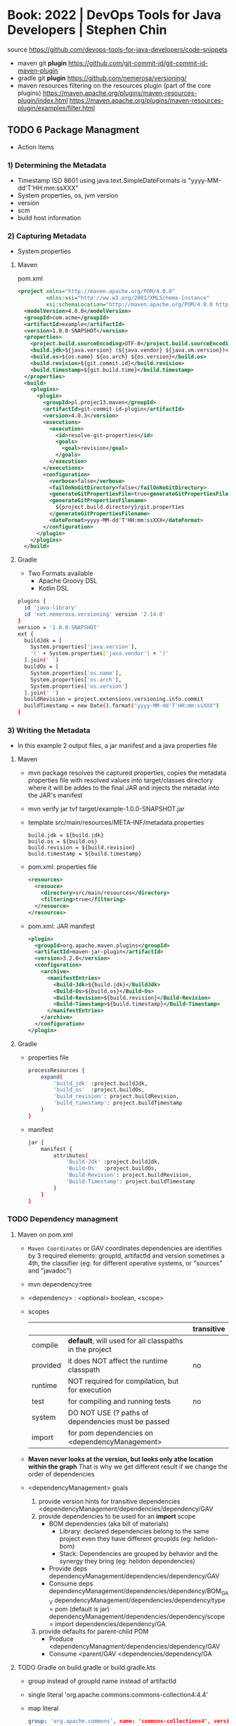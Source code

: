 * Book:  2022 | DevOps Tools for Java Developers | Stephen Chin
source https://github.com/devops-tools-for-java-developers/code-snippets
- maven  git *plugin* https://github.com/git-commit-id/git-commit-id-maven-plugin
- gradle git *plugin* https://github.com/nemerosa/versioning/
- maven resources filtering on the resources plugin (part of the core plugins)
  https://maven.apache.org/plugins/maven-resources-plugin/index.html
  https://maven.apache.org/plugins/maven-resources-plugin/examples/filter.html
** TODO 6 Package Managment
- Action Items
*** 1) Determining the Metadata
- Timestamp ISO 8601
  using java.text.SimpleDateFormats is "yyyy-MM-dd'T'HH:mm:ssXXX"
- System properties, os, jvm version
- version
- scm
- build host information
*** 2) Capturing Metadata
- System properties
**** Maven
pom.xml
#+begin_src xml
  <project xmlns="http://maven.apache.org/POM/4.0.0"
           xmlns:xsi="http://ww.w3.org/2001/XMLSchema-instance"
           xsi:schemaLocation="http://maven.apache.org/POM/4.0.0 http://maven.apache.org/xsd/maven-4.0.0.xsd">
    <modelVersion>4.0.0</modelVersion>
    <groupId>com.acme</groupId>
    <artifactId>example</artifactId>
    <version>1.0.0-SNAPSHOT</version>
    <properties>
      <project.build.sourceEncoding>UTF-8</project.build.sourceEncoding>
      <build.jdk>${java.version} (${java.vendor} ${java.vm.version})</build.jdk>
      <build.os>${os.name} ${os.arch} ${os.version}</build.os>
      <build.revision>${git.commit.id}</build.revision>
      <build.timestamp>${git.build.time}</build.timestamp>
    </properties>
    <build>
      <plugins>
        <plugin>
          <groupId>pl.projec13.maven</groupId>
          <artifactId>git-commit-id-plugin</artifactId>
          <version>4.0.3</version>
          <executions>
            <execution>
              <id>resolve-git-properties</id>
              <goals>
                <goal>revision</goal>
              </goals>
            </execution>
          </executions>
          <configuration>
            <verbose>false</verbose>
            <failOnNoGitDirectory>false</failOnNoGitDirectory>
            <generateGitPropertiesFile>true<generateGitPropertiesFile>
            <generateGitPropertiesFilename>
              ${project.build.directory}/git.properties
            </generateGitPropertiesFilename>
            <dateFormat>yyyy-MM-dd'T'HH:mm:ssXXX</dateFormat>
          </configuration>
        </plugin>
      </plugins>
    </build>
#+end_src
**** Gradle
- Two Formats available
  * Apache Groovy DSL
  * Kotlin DSL
#+begin_src sh
  plugins {
    id 'java-library'
    id 'net.nemerosa.versioning' version '2.14.0'
  }
  version = '1.0.0-SNAPSHOT'
  ext {
    buildJdk = [
      System.properties['java.version'],
      '(' + System.properties['java.vendor'] + ')'
    ].join(' ')
    buildOs = [
      System.properties['os.name'],
      System.properties['os.arch'],
      System.properties['os.version']
    ].join(' ')
    buildRevision = project.extensions.versioning.info.commit
    buildTimestamp = new Date().format("yyyy-MM-dd'T'HH:mm:ssXXX")
  }
#+end_src
*** 3) Writing the Metadata
- In this example 2 output files, a jar manifest and a java properties file
**** Maven
- mvn package
  resolves the captured properties,
  copies the metadata properties file with resolved values into target/classes directory where it will be addes to the final JAR
  and injects the metadat into the JAR's manifest
- mvn verify
  jar tvf target/example-1.0.0-SNAPSHOT.jar
- template src/main/resources/META-INF/metadata.properties
  #+begin_src
    build.jdk = ${build.jdk}
    build.os = ${build.os}
    build.revision = ${build.revision}
    build.timestamp = ${build.timestamp}
  #+end_src
- pom.xml: properties file
  #+begin_src xml
    <resources>
      <resouce>
        <directory>src/main/resources</directory>
        <filtering>true</filtering>
      </resource>
    </resources>
  #+end_src
- pom.xml: JAR manifest
  #+begin_src xml
    <plugin>
      <groupId>org.apache.maven.plugins</groupId>
      <artifactId>maven-jar-plugin</artifactId>
      <version>3.2.0</version>
      <configuration>
        <archive>
          <manifestEntries>
            <Build-Jdk>${build.jdk}</BuildJdk>
            <Build-Os>${build.os}</Build-Os>
            <Build-Revision>${build.revision}</Build-Revision>
            <Build-Timestamp>${build.timestamp}</Build-Timestamp>
          </manifestEntries>
        </archive>
      </configuration>
    </plugin>
  #+end_src
**** Gradle
- properties file
  #+begin_src sh
    processResources {
        expand(
            'build_jdk' :project.buildJdk,
            'build_os'  :project.buildOs,
            'build_revision': project.buildRevision,
            'build_timestamp': project.buildTimestamp
        )
    }
#+end_src
- manifest
  #+begin_src sh
    jar {
        manifest {
            attributes(
                'Build-Jdk' :project.buildJdk,
                'Build-Os'  :project.buildOs,
                'Build-Revision': project.buildRevision,
                'Build-Timestamp': project.buildTimestamp
            )
        }
    }
  #+end_src
*** TODO Dependency managment
**** Maven on pom.xml
- =Maven Coordinates= or GAV coordinates
  dependencies are identifies by 3 required elements: groupId, artifactId and version
  sometimes a 4th, the classifier (eg: for different operative systems, or "sources" and "javadoc")
- mvn dependency:tree
- <dependency> : <optional> boolean, <scope>
- scopes
  |          |                                                        | transitive |
  |----------+--------------------------------------------------------+------------|
  | compile  | *default*, will used for all classpaths in the project |            |
  | provided | it does NOT affect the runtime classpath               | no         |
  | runtime  | NOT required for compilation, but for execution        |            |
  | test     | for compiling and running tests                        | no         |
  | system   | DO NOT USE (? paths of dependencies must be passed     |            |
  | import   | for pom dependencies on <dependencyManagement>         |            |
  |----------+--------------------------------------------------------+------------|
- *Maven never looks at the version, but looks only athe location within the graph*
  That is why we get different result if we change the order of dependencies
- <dependencyManagement> goals
  1) provide version hints for transitive dependencies
     <dependencyManagement/dependencies/dependency/GAV
  2) provide dependencies to be used for an *import* scope
     - BOM dependencies (aka bill of materials)
       - Library: declared dependencies belong to the same project even they have different groupids (eg: helidon-bom)
       - Stack: Dependencies are grouped by behavior and the synergy they bring (eg: helidon dependencies)
     - Provide deps
       dependencyManagement/dependencies/dependency/GAV
     - Consume deps
       dependencyManagement/dependencies/dependency/BOM_GAV
       dependencyManagement/dependencies/dependency/type  = pom (default is jar)
       dependencyManagement/dependencies/dependency/scope = import
       dependencies/dependency/GA
  3) provide defaults for parent-child POM
     - Produce
       <dependencyManagment/dependencies/dependency/GAV
     - Consume
       <parent/GAV
       <dependencies/dependency/GA
**** TODO Gradle on build.gradle or build.gradle.kts
- group instead of groupId
  name  instead of artifactId
- single literal
  'org.apache.commons:commons-collection4:4.4'
- map literal
  #+begin_src yaml
  group: 'org.apache.commons', name: 'commons-collections4', version: '4.4'
  #+end_src
- dependencies configurations
  |                    |                                    | classpath | pom mapped |
  |--------------------+------------------------------------+-----------+------------|
  | api                | for compiling production code      | yes       | compile    |
  | implementation     | for compiling                      | yes       | runtime    |
  | compileOnly        | for compiing, not execution        | no        | no         |
  | runtimeOnly        | for execution                      | yes       | runtime    |
  | testImplementation | compilation                        | yes       | test       |
  | testCompileOnly    | compiling test code, not execution | yes       | no         |
  | testRuntimeOnly    | needed for execution               | yes       | test       |
- legacy options from gradle 6:
  | compile     | api and implementation |
  | runtime     | runtimeOnly            |
  | testCompile | testImplementation     |
  | testRuntime | testRuntimeOnly        |
* Book:  2017 | Core Java for the Impatient      | Cay S. Horstmann
source https://horstmann.com/javaimpatient/
logging alternative https://www.slf4j.org/
change the log level from jsconsole https://www.oracle.com/technical-resources/articles/java/jconsole.html#LoggingControl
checker framework https://checkerframework.org/
** 1 Fundamental Programming Structures
- A method is a function declared inside  a class
- a *package* is a set of related classes
- in java /everything/ is declared inside a class
- in java you need to construct most objects
  #+begin_src java
    import java.util.Random;
    //...
    Random generator = new Random()
    int rand =  generator.nextInt()
  #+end_src
- if you want to invoke more than 1 (one) method on an object, store it in a variable
*** JAVA 9 introduces JSHELL
  - Shift + v       - snippet to make a variable the current input line
  - Shift + Tab + i - interactive import based on the current input line
  - /help
  - /exit
  - default imports
    - java.io
      java.math
      java.net
      java.nio.file
      java.util
      java.util.concurrent
      java.util.function
      java.util.prefs
      java.util.regex
      java.util.stream
*** Summary
1) all methods are declared in a class.
   non-static methods are invoked on an object of the class
   instance methods
2) static methods are NOT invoked on objects
   public static void main()
3) 8 primitive types =  4 integral + 2 float + char + bool
4) C'like control structures
5) Math class
6) String objects are sequences of chars (unicode points)
7) System.out object for stdout, instance of PrintStream
   System.in scanner for stdin
*** HelloWorld.java
#+begin_src java
  package ch01.sec01;
  public class HelloWorld {
      public static void main(String[] args) {
          System.out.println("Hell, world!");
      }
  }
#+end_src
*** Comments
  - //     Single line
  - /* */  Multiple line
  - /** */ documentation comment
*** Compile(javac) and run(java)
  javac ch01/sec01/HelloWorld.java
  java ch01.sec.HelloWorld
- .java -> javac -> bytecode -> .class
*** Primitive types
**** integer types
 See also: BigInteger class
 byte/short/int/long are 1/2/4/8 bytes long
 Integer.MAX_VALUE
 Integer.MIN_VALUE
 1_000_021_203L (use L to write long literals)
 0x
 0b
 unsigned values can be retrieved using *Byte.toUnsignedInt(b)*
**** floating-point types
 float/double are 4/8 bytes
 double is the default
 F, D are the literal suffixes
 Double.POSITIVE_INFINITY
 Double.NEGATIVE_INFINITY
 Double.NaN (all NaN are different to each other, cannot == )
 Double.isNaN(X)
 Double.isInfinite(X)
 Double.isFinite(X)
 See Also: BigDecimal, for arbitrary precision without roundoff errors
**** char type
- utf-16
#+begin_src java
  char c = 'a'; // character literal
  char d = '\u263A'; // unicode code unit for U+263A, smiling face
#+end_src
**** boolean type
*** Variables
- variable naming
  starting with $ are reserved for automatically generated variables
  case sensitive
  variables and methods start with lowercase
  class names with uppercase
- variables must be manually *initialized* before usage
- is good style, declare a variable as *late* as possible, just before you need it
- ~final~ to declare "const" variables, convention is use UPPERCASE
  *public static final* to declare it outside a method, and use it outside the class (like System.out)
*** Arithmethic Operators
- / does an integer division, if both numbers are integers
- N/0 throws and exception if both integers
  N/0 returns infinite if float
- % can return negative values, use Math.floorMod() to return positive numbers, unless given negative number
- Math.(min/max/pow/sqrt/PI/E)
  Math.multiplyExactly() throws an exception on overflow
- For unsigned values:
  Integer.compareUnsigned()
         .divideUnsigned()
         .remainederUnsigned()
- StrictMath class provides strict implementations for float
- char is converted to integer on (+)
- type conversion is always legal if there is no loss of information
  including from int to float, which might lose information
- for non permitted conversions use "casting" and the cast operator
  double x = 3.75;
  int n = (int) x;
- BigInteger.valueOf(40L)
  new BigInteger("1231")
  BigInteger.ZERO
  BigInteger.ONE
- Java does NOT permit the use of operators with objets
*** Strings
- a sequence of char, more recently a byte array ISO-8859-1, or in the future utf-8
- String class is *immutable*
- "+" to concatenate 2 strings
  - values are automatically converted to string
  - don't mix (+) with addition
- use *Collator* to sort strings in a human-readable form
- is a good idea use the literal first
  if ("World".equal(STR)), workes even when *null*
- (==) only returns true if the point to the same object in memory
  - you can use it to compare it with *null*
    - *null pointer exception*
- or use StringBuilder if you only the final result
  #+begin_src java
    StringBuilder builder = new StringBuilder();
    while (more strings) {
        builder.append(next string)
    }
    String result = builder.toString();
  #+end_src
**** Methods
| .substring(N,N)        |                                                                             |
| .split(STR)            |                                                                             |
| .equals(STR)           |                                                                             |
| .equalsIgnoreCase(STR) |                                                                             |
| .compareTo(STR)        | // returns <0, 0 or >0, the difference between the unicode values different |
| .startsWith(STR)       |                                                                             |
| .endsWith(STR)         |                                                                             |
| .contains(CHSEQ)       |                                                                             |
| .indexOf(STR)          |                                                                             |
| .indexOf(STR,N)        |                                                                             |
| .lastIndexOf(STR)      |                                                                             |
| .lastIndexOf(STR,N)    |                                                                             |
| .replace(CHSEQ,CHSEQ)  |                                                                             |
| .toUpperCase()         |                                                                             |
| .toLowerCase()         |                                                                             |
| .trim()                |                                                                             |
| .charAt(N)             |                                                                             |
| .length()              |                                                                             |
**** Functions
| Integer.toString(N)     |                                                                             |
| Integer.toString(N,RDX) |                                                                             |
| String.join(STR)        |                                                                             |
| String.format(STR,...)  |                                                                             |
| Double.toString(D)      |                                                                             |
| Double.parseDouble(STR) |                                                                             |
**** Code Points and Code Units
- UTF-16: Variable-length backwards-compatible encoding, represents classic unicode with 16-bit and ones beyond as pair of 16-bit values
- Strings are sequenes of *code units*
  - can use .length() and charAt() if you only care for 16-bit unicode chars
  - to get a ith unicode *code point*
    int codePoint = str.codePointAt(str.offsetByCodePoints(0,i))
    int length = str.codePointCount(0, str.length());
    int j = s.offsetByCOdePoints(i, 1)
    str.codePoints().toArray()
*** Input and Output
- System.in object only has method to read individual bytes
  you need a *Scanner* to read strings and numbers
  #+begin_src java
    Scanner in = new Scanner(System.in);
    System.out.println("What is your name?");
    String name = in.nextLine();
    String firstname = in.next(); // read a word instead of a line
    int age = in.nextInt();
  #+end_src
- import java.util.Scanner
  - .next()
    .nextInt()
    .nextLine()
    .hasNextLine()
    .hasNextInt() to check that there is another ? available
- Alternatively, to control visibility (eg: a password) use *Console*
  #+begin_src java
    Console terminal = System.console();
    String username = terminal.readLine("Username: ");
    char[] passwd = terminal.readPassword("Password: "); // you can overwrite tha char[] array when you are done
  #+end_src
- System.out.printf()
  String.format()
  "%8.2f" *format string* indicated a *field width* of 8 and 2 digits of *precision*
  "%,+.2f" the comma (,) flag adds grouping separators, and (+) yields a sign for positive numbers.
-
  | space | adds a space before positive numbers                                         |
  | -     | left-justifies field                                                         |
  | 0     | adds leading zeroes                                                          |
  | (     | encloses negative values in parentheses                                      |
  | ,     | group separators                                                             |
  | +     | prints sign for positive and negative                                        |
  | #     | always includes a deicmal                                                    |
  | #     | always adds 0x or 0                                                          |
  | $     | specifies the index argument to be formatted                                 |
  | <     | formats the same value as the previous, to format the same in different ways |
*** Control Flow
- if () {}
  if () {} else {}
  if () {} else if () {} else {}
- switch () { case ?: default: }
  - all statements are exeuted until a *break* or the ed of the switch is reached
  - do not forget a break at the end of a case
  - can use on *case*
    - char/byte/short/int
      Character/Byte/Short/Integer (wrapper classes)
    - string literal
    - value of an enumeration
    - javac -Xlint:fallthrough
- while () {}
  do {} while ()
- break/continue/break LABEL
- for (int i = 0; i < 3; i++) {}
  you can write a for loop using while, but on it the initialization/update/test will be scatter in different places
- *local variable* is any variable declared in a method, including parameters
  - you CANNOT have local variables with the same name in overlapping scopes (no shadowing)
    fails to compile
*** Arrays and Array Lists
**** Array type
- For every type there is a corresponding array type.
  int -> int[]
- *new* fills it with a default value
  - number -> 0
  - boolean -> false
  - objects -> null
- Array declaration
  #+begin_src java
    String[] names; // un-initialized
    // also valid, but less used
    String names[];
    names = new String[100]; // initialize with a new array
    // 2x1
    String[] names = new String[100];
    // now i can initialize them
    for (int i = 0; i < names.length; i++) {
        names[i] = "";
    }
    // OR if you know the elements
    int[] primes = { 2, 3, 5, 7, 11, 13 };
    // OR reusing a variable
    primes = new int[]{ 17, 19, 23, 29, 31 };
  #+end_src
- ~ArrayIndexOutOfBoundsException~
- .length
- Array(s) length can never be changed
**** Array List
- ArrayList for arrays that grow and shrink on demand
  - Are classes, a generic class
    Declare it using the *diamond syntax* <>
    #+begin_src java
      ArrayList<String> friends;
      friends = new ArrayList<>();
      // OR   = new ArrayList<String>();
      friends.add("Peter");
      friends.add("Paul");
      // OR the closes to a constructor
      ArrayList<String> friends = new ArrayList<>(List.of("Peter", "Paul"));
      // add/remove at place
      friends.remove(1);
      friends.add(0, "Paul");
      // modify elements
      String first = friends.get(0);
      friends.set(1, "Mary");
      System.out.println(friends.size());
    #+end_src
**** Wrapper Clases for Primitive Types
- You cannot use primitive types as type aparameters
  | NO  | ArrayList<int>     |
  | YES | ArrayList<Integer> |
- *Autoboxing*: automatic conversion between primitive typess and their corresponding wrapper types
  *Unboxing*: automatic conversion between the wrapper type to a primitive type of a variable
**** Enhanced *for* loop
- traverses the elements of the array or arraylist
#+begin_src java
  int sum = 0;
  for (int n : numbers) {
      sum += n;
  }
#+end_src
**** Copying arrays
- there is NO easy way to convert between primitive arrays and array lists of the wrapper class
  you have to iterate over them
  or an ???Stream?
- array bare copies refer to the same array in memory
  #+begin_src java
    int[] numbers = primes;
    numbers[5] = 42; // primes[5] is also 42
    int[] copiedPrimes = Arrays.copyOf(primes, primes.length)
#+end_src
- arraylist
  #+begin_src java
    ArrayList<String> people = friends;
    people.set(0, "Mary"); // people.get(0) is also "Mary"
    ArrayList<String> copiedFriends = new ArrayList<>(friends);
  #+end_src
- array to arraylist
  #+begin_src java
    String[] names = ...;
    ArrayList<String> friends = new ArrayList<>(List.of(names));
  #+end_src
- arraylist to array (yes, you need to provide an array to .toArray())
  #+begin_src java
    String[] names = friends.toArray(new String[0]);
  #+end_src
**** Array algorithms (functions)
 | Arrays.fill(A, P)  | Collections.fill(AL, P) |
 | Arrays.sort(A)     | Collections.sort(AL)    |
 | <A>.parallelSort() |                         |
 | Arrays.toString(A) | <AL>.toString()         |
 |                    | Collections.reverse(AL) |
 |                    | Collections.shuffle(AL) |
- println calls the .toString() method automatically
**** Command Line Arguments
public static void main(String[] args)
java Greeting -g cruel world
args[0] is "-g"
**** Multidimensional Arrays
- Arrays.deepToString(MA)
- There is no requirement that the reow arrays have equal length.
  int[][] = triangle = new int[n][]
- They are just arrays of arrays
  #+begin_src java
    int[][] square = {
        { 16, 3, 2, 13 },
        { 5, 10, 11, 8 },
        { 9,  6, 7, 12 },
        { 4, 15, 15, 1 }
    };
    // OR new to NOT give initial values;
    int[][] square = new int[4][4];
    int element = square[1][2];
  #+end_src
- swap rows
  #+begin_src java
    int[] temp = square[0];
    square[0] = square[1];
    square[1] = temp;
  #+end_src
*** Functional Decomposition (methods)
- method declaration order does not matter
- pass array by reference
  #+begin_src java
    public static void swap(int[] values, int i, int j) {
        int temp = values[i];
        values[i] = values[j];
        values[j] = temp;
    }
  #+end_src
- return array
  #+begin_src java
    public static int[] firstLast(int[] values) {
        if (values.length == 0)
            return new int[0];
        else
            return new int[] { values[0], values[values.length - 1] };
    }
  #+end_src
- variable argument methods
  #+begin_src java
    public static double average(double... values) {
        double sum = 0;
        for (double v : values) sum += v;
        return values.length == 0 ? 0 : sum / values.length;
    }
    // calling passing multiple arguments
    double avg = average(3, 4.5, -5, 0);
    // calling passing a single array
    double[] scores = { 3, 4.5, -5, 0 };
    double avg = average(scores);
  #+end_src
** 2 Object-Oriented Programming
- "In OO programming work is carried out by collaborating objects
  whose behavior is defined by the classes to which they belong"
- *encapsulation* when you use objects methods that someone else implmented  without knowing what happens under the hood
  - to enable other programmers to leverage your knowledge you can provide them with classes
*** 1) *Mutator methods* change the state of an object, *accessor method* don't
*** 2) Variables do NOT hold objects, they old *references* to objects.
     If the class has no mutator methods, you can safely copy the reference.
     NullPointerException
*** 3) *Instance variables* and method implementation are declared inside the class declaration
     IV: are usually private, eg: only the PKey kept on the object, while the rest on a database. The user of the class won't care.
     MI: are usually public, helpers might be declared private. Those not relevant to the class.
*** 4) an *instance method* is invoked on an object, accessible through the *this* reference
     IM: all methods that are NOT declared static
     - 2 values are passes to IM:
       1) a reference to the object on which the method is invoked aka the *receiver* of the method call
       2) the argument for the call
     - you can refer to that reference explicitly using *this*
     - you can explicitly declare the *this* paremeter on the method header (rarely used)
     - primitives (and objects) are passed by value to methods
       objects pass references which are primitives
*** 5) a *constructor* has the same name as the class, a class can have multiple(overloades) constructors
     - no return type (not even void)
     - usually public, unless there are *factory method* like LocalDate.now or localDate.of that call the private method
     - constructs when you call it with the *new* operator
     - supports *overloading* (variadic)
       - can call one from another using *this()*
     - unlike *local variables* which need to be explicitly initialized
       *instance variables* have the default initialization value (0/null/false)
     - *initialization blocks* can be included in the class declaration {} (just some anonymous block of code, not even on a constructor)
       not very common, most people use helper functions + constructors
     - *final* instance variables must be initialized by the end of every constructor
     - a constructor with no argument is provided by default, IF no constructor is provided
*** 6) *static variables* don't belong to any objects. *static method* are not invoked on objects
     - *static constants* are more common that variables
       public static final double PI = 3.14;
       public static final Random generator = new Random();
     - *static initialization block* runs before instance blocks, ONLY static variables can be accesed, cannot use *this*
     - *static methods*
       - used for *factory methods* a method that retuns a new instances of the class (or subclasses)
         - to have different constructors with no-arguments
       - you can invoke static methods on instances...but that is poor style....
       - can also help to provide added functionality to classes that you do NOT OWN
         eg: add a method to the Random class
          #+begin_src java
            public class RandomNumbers {
                public static int nextInt(Random generator, int low, int high) {
                    return low + generator.nextInt(high - low + 1);
                }
            }
            int dieToss = RandomNumbers.nextInt(gen, 1, 6);
       #+end_src
*** 7) Classes are organized into *packages*. Which you can *import*
     - one reason for using packages is to guarantee the uniqueness of class names
     - to guarantee unique package names, it is a good idea to use an internet domain name: com.horstmann.corejava
     - they do NOT *nest*. eg: java.util and java.util.regex have nothing to do with each other
     - is NOT recommended to use the *default package*
     - path name for the class needs to match the package name: com/horstmann/corejava/Employee.class
     - is recommended to use javac *-d* to place the class files in a different directory
     - *class path* either a jar, a dir of jars, or a directory structure for .class files *-cp*
       - javac looks in the CWD, plus -cp
       - java  looks only on the -cp, defaults to "."
       - CLASSPATH=
     - Put all the .class into a JAR, for a *library*
       jar --create --verbose --file library.jar com/mycompany/*.class
       jar cvf library.jar com/mycompany/*.class
     - Put all the .class into a JAR, for a *program*
       jar cf program.jar -e com-mycompany.MainClass com/mycompany/*.class
       java -jar program.jar
     - a *source file* can contain multiple classes, BUT at most one of them can be declared *public*
       The public class name must match the name of the source file (?
     - when a pakage is in a *module* it is not possible to add classes to the package
     - You can import all *classes* from a package with a wildcard
       import java.util.*;
     - imports do NOT cause files to be recompiled. They just shorten names.
     - *import static* can be used to import all the static methods and variables from a package
       import static java.lang.Math.*
       r = sqrt(pow(x,2)) // Math.sqrt and Math.pow
*** 8) Classes can be *nested*
- can be useful
  - to restrict visibility
  - avoid cluttering up a package with generic names (eg: Element, Node, Item)
  - make obvious the class relationships
    Invoice.Item newItem = new Invoice.Item();
**** *static nested classes*, for access control
  #+begin_src java
    public class Invoice {
        private static class Item {
            String description; // No need to make them private, since only Invoice can access them
            int quantity;       // IF the class Item where public, then we would need to private the slots
            //...
        }
        private ArrayList<Item> items = new ArrayList<>();
        public void addItem(String description, int quantity , double unitPrice) {
            Item newItem = new Item();
            items.add(newItem);
        }
    }
  #+end_src
*** 9) an *inner class* is a non-static nested class, it's intances hace a reference to the object of the enclosing class that constructed it
*inner classes* if you drop the static part to nested classes.
- Cannot declare static members other than compile-time constants
- Methods of an inner class can *access* instance variables of its outer class. (the difference with static nested class)
- Methods of an inner class can *invoke* methods of the otuer class
  #+begin_src java
    public class Network {
        public class Member {
            private String name;
            private ArrayList<Member> friends;
            this.name = name;
            friends = new ArrayList<>();
            public void deactivate() {
                members.remove(this);
                // outer.members.remove(this);
                // Network.this.members.remove(this);
            }
        }
        private ArrayList<Member> members = new ArrayList<>();
        public Member enroll(String name) {
            Member newMember = newMember(name);
            members.add(newMember);
            return newMember;
        }
    }
    Network myFace = newNetwork();
    Network.Member fred = myFace.enroll("Fred");
    fred.deactivate();
  #+end_src
*** 10) *javadoc* produces HTML documentation files from the source code signatures and comments
- where?
  - public classes and interfaces
  - public and protected constructors and methods
  - publick and protected variables
  - packages and modules
- doc-files/*.png?
- /** special delimiter for comments
  - start with a free-form text on the first sentence where you can include HTML
  - followed by tags
- Methods: @param @return
- Variables: public variables only
- Other: @since @deprecated
- You can add hyperlinks with @see
  1) package.Class#feature label
  2) <a href="..:">label</a>
  3) "text"
- You can add hyperlinks with @link, anywhere in a comment
  - {@link package.class#feature label}
- package-info.java
- module-info.java
- overview.html to display when the user selects "Overview" on the doc
- javadoc -d <docDirectory> package1 package2...
  - linksource: each source file is converted to html, each chass and method turns into a hyperlink
  - link: include hyperlinks to stand classes
  - author
  - version
**** Class
  #+begin_src java
  /**
   * An <code>Invoice</code> object represents and invoice with
   * line items for each part of the order.
   * @author Fred Flinstone
   * @author Barney Rubble
   * @version 1.1
   */
  public class Invoice {
  }
#+end_src
*** LocalDate
- LocalDate date = LocalDate.of(year, month, 1)
  date = date.plusDays(1);
- date.getMonthValue()
  date.getDayOfMonth()
  date.getDayOfWeek().getValue() // DayOfWeek
- ALL method of the LocalDate class are accessors
** 3 Interfaces and Lambda Expressions
*** (casting)
- is a good idea to check if the supertype relationship exists
  to avoid compile or runtime exception
  #+begin_src java
    if (sequence instanceof DigitSequence) {
        DigitSequence digits = (DigitSequence) sequence;
    }
  #+end_src
*** interface *extends*
- providing additional methods on top of the original ones
  #+begin_src java
    public interface Closeable {
        void Close();
    }
    public interface Channel extends Closeable {
        boolean isOpen();
    }
  #+end_src
*** *implements* i1, i2,...iN
#+begin_src java
  public class FileSequence implements IntSequence, Closeable {
      //...
  }
#+end_src
*** writting a function that takes an =lambda expression=
- You need to pick a *function interface* for the argument type
  - In most FP languages you use ~structural typing~ to specify function types
    - Two types are the same if they have the same structure
  - In java you use ~nominal typing~ to declare intent using an interface
    - Two types are the same if the have the same name
**** Example 1: no arguments
  #+begin_src java
    public static void repeat(int n, Runnable action) {
        for (int i = 0; i < n; i++) action.run();
    }
    repeat(10, () -> System.out.println("Hello, World!"));
#+end_src
**** Example 2: take and argument
  #+begin_src java
    public interface IntConsumer {
        void accept(int value);
    }
    public static void repeat(int n, IntConsumer action) {
        for (int i = 0; i < n; i++) action.accept(i);
    }
    repeat(10, i -> System.out.println("Countdown: " + ( 9 - i )));
  #+end_src
**** Common Function Interfaces
| Functional          | Param | Return  | Abstract    | Other Methods              |
| Interface           | Type  | Type    | Method Name |                            |
|---------------------+-------+---------+-------------+----------------------------|
| Runnable            | none  | void    | run         |                            |
| Supplier<T>         | none  | T       | get         |                            |
| Consumer<T>         | T     | void    | accept      |                            |
| BiConsumer<T, U>    | T, U  | void    | accet       | andThen                    |
| Function<T, R>      | T     | R       | apply       | compose, andThen, identity |
| BiFunction<T, U, R> | T, U  | R       | apply       | andThen                    |
| UnaryOperator<T>    | T     | T       | apply       | compose, andThen, identity |
| BinaryOperator<T>   | T, T  | T       | apply       | andThen, maxBy, minBy      |
| Predicate<T>        | T     | boolean | test        | and, or, negate, isEqual   |
| BiPredicate<T, U>   | T, U  | boolean | test        | and, or, negate            |
**** Specializations for primitive types
- Use these to reduce *autoboxing*
  - eg: use IntConsumer instead of Consumer<Integer>
- (p,q) is int, long, double
- (P,Q) is Int, Long, Double
|----------------------+-----------------+-------------+-----------------------|
| Functional Interface | Parameter types | Return Type | Abastract method name |
|----------------------+-----------------+-------------+-----------------------|
| BooleanSupplier      | none            | boolean     | getAsBoolean          |
| (P)Supplier          | none            | (p)         | getAs(P)              |
| (P)Consumer          | (p)             | void        | accept                |
| Obj(P)Consumer<T>    | T,(p)           | void        | accept                |
| (P)Function<T>       | (p)             | T           | apply                 |
| (P)To(Q)Function     | (p)             | (q)         | applyAs(Q)            |
| To(P)Function<T>     | T               | (p)         | applyAs(P)            |
| To(P)BiFunction<T,U> | T,U             | (p)         | applyAs(P)            |
| (P)UnaryOperator     | (p)             | (p)         | applyAs(P)            |
| (P)BinaryOperator    | (p),(p)         | (p)         | applyAs(P)            |
| (P)Predicate         | (p)             | boolean     | test                  |
|----------------------+-----------------+-------------+-----------------------|
**** New Function Interfaces
- the @FunctionalInterface tag
  1) makes the compiler check that it is an interface with a single method
  2) javadoc
- Example:
  - since there is no standard type for mapping *(int,int)->Color*.
  - and BiFuncition<Integer, Integer, Color> involves ~autoboxing~
  #+begin_src java
    @FunctionalInterface
    public interface PixelFunction {
        Color apply(int x, int y);
    }
    BufferedImage CreateImage(int wid, int height, PixelFunction f) {
        BufferedImage image = new BufferedImage(width, height, BufferedImage.TYPE_INT_RGB);
        for (int x = 0; x < width; x++)
            for (int y = 0; y < height; y++) {
                Color color = f.apply(x, y);
                image.setRGB(x, y, color.getRGB());
            }
        return image;
    }
    BufferedImage FrenchFlag =
        createImage(150, 100, (x,y) -> x < 60 ? COlor.BLUE : x < 100 ? Color.WHITE : Color.RED);
#+end_src
*** HOF: High-Order-Functions
#+begin_src java
  // 1. Return a Function
  public static Comparator<String> compareInDirection(int direction) {
      return (x, y) -> direction * x.compareTo(y);
  }
  Arrays.sort(friends, compareIndirection(-1));
  // 2. Modify a Function
  public static Comparator<String> reverse(Comparator<String> comp) {
      return (x, y) -> comp.compare(y, x);
  }
  reverse(String::CompareToIgnoreCase);
  // 3. "Comparator" methods
  Arrays.sort(people, Comparator.comparing(Person::getLastName));
  Arrays.sort(people, Comparator
              .comparing(Person::getLastName)
              .thenComparing(Person::getFirstName));
  Arrays.sort(people, Comparator.comparing(Person::getLastName, () -> s.length() - t.length()));
  Arrays.sort(people, Comparator.comparingInt(p -> p.getLastName().length())); // Alternative to avoid boxing
  Arrays.sort(people, comparing(Person::getMiddleName, nullsFirst(naturalOrder())));
#+end_src
*** Local Classes: classes defined inside a method
- When the called of the method only cares about he inteface, not the class
  RandomSequence is the *local class*
#+begin_src java
  private static Random generator = new Random();
  public static IntSequence randomInts(int low, int high) {
      class RandomSequence implements intSequence {
          public int next() { return low + generator.nextInt(high - low + 1); }
          public boolean hasNext() { return true; }
      }
      return new RandomSequence();
  }
#+end_src
*** Anonymous Classes: when a local class is used exactly once they can be converted to it
#+begin_src java
  public static IntSequence randomInts(int low, int high) {
      return new IntSequence() {
          public int next() { return low + generator.nextInt(high - low + 1); }
          public boolean hasNext() { return true; }
      }
  }
  // For comparison, a Lambda Expression would be...
  public static IntSequence randomInts(int low, int high) {
      return () -> low + generator.nextInt(high - low + 1);
  }
#+end_src
*** 1) an =interface= specified a set of methods, that an implementing class must provide
- is a mechanism for spelling out a *contract* between two parties
- if no method is provided, we say that the method is *abstract*
  - or only some methods are implemented
- methods default to being *public*
**** Example 1: interface
#+begin_src java
  public interface IntSequence {
      boolean hasNext();
      int next();
  }
  public static double average(IntSequence seq, int n) {
      int count = 0;
      double sum = 0;
      while (seq.hasNext() && count < n) {
          count++;
          sum += seq.next();
      }
      return count == 0 ? 0 : sum / count;
  }
  #+end_src
**** Example 1: class implements
#+begin_src java
  public class SquareSequence implements IntSequene {
      private int i;
      public boolean hasNext() {
          return true;
      }
      public int next() {
          i++;
          return i * i;
      }
  }
  #+end_src
**** Example 1: using the interface
#+begin_src java
  SquareSequence squared = new SquareSequence();
  double avg = average(squares, 100);
#+end_src
*** 2) an =interface= is a *supertype* of any class that implements it
- S is a supertype of T, when any value of subtype T can be assigned to a variable of the supertype S
- IntSequence is the interface
#+begin_src java
  IntSequence digits = new DigitSequence(1729);
  double avg = average(digits, 100);
#+end_src
*** 3) an =interface= can contain *static methods*, all interface *variables* are automatically public+static+final
- You cannot have instance *variables* in an interface. An interface specifies behavior, not object state
- *static methods* make sense on interfaces for *factory methods*
*** 4) an =interface= can contain *default methods*, that can be inherit or override
- Implementation
  #+begin_src java
    public interface IntSequence {
        default boolean hasNext() { return true; }
        int next();
    }
  #+end_src
- *interface evolution* is an important use for default methods
  - compile-time: if you have code that *implements* an interface, you don't need to provide an implementation of the NEW method
  - run-time: if you didn't recompiled the library that *implements* the interface that now has the new method, the interface can fallback
- problem: if *extends* a class + *implements* an interface, an inherith the same method from both
  - solution: only the superclass method matters, defaults from the inteface are ignored
- problem: conflict when implenting 1+ interfaces with the same *default method* name+signature on it
  - solution: if they conflict but none is a default method, there is NO CONFLICT
  - solution: provide a method
    #+begin_src java
      public interface Person {
          string getName();
          default int getId() { return 0; }
      }
      public interface Identified {
          default int getId() { return Math.abs(hashCode()); }
      }
      public class Employee implements Person, Identified {
          public int getId() { return Identified.super.getId(); }
      }
    #+end_src
*** 5) an =interface= can contain *private methods*, that cannot be called or overriden by implementations
- since java 9
- can    be static or instance method
- cannot be default method, since those can be override
- limited to being helper methods for other methods
*** 6) *Comparable* and *Comparator* are =interfaces= used for comparing objects
**** Comparable
- NOTE: Array.sort, does not check at compile time wheter the argument is an array of *Comparable* objects.
  Throws an exeption if not.
#+begin_src java
  public interface Comparable<T> {
      int compareTo(T other);
  }
  public class Employee implements Comparable<Employee> {
      public int compareTo(Employee other) {
          return getId() - other.getId();
          return Double.compare(salary, other.salary);
      }
  }
  // String implements the comparable interface
  String[] friends = { "Peter", "Paul", "Mary" };
  Arrays.sort(friends);
#+end_src
**** Comparator
- Used when we want a different compareTo() than Comparable, without overriding it.
  eg: compare strings by length
  #+begin_src java
    public interface Comparator<T> {
        int compare(T first, T second);
    }
    class LengthComparator implements Comparator<String> {
        public int Compare(string first, String second) {
            return first.length() - second.length();
        }
    }
    // Example 1: .compare(), we make an instance
    Comparator<String> comp = new LengthComparator();
    if (comp.compare(words[i], words[j]) > 0) {}
    // Example 2: ARrays.sort()
    String[] friends = { "Peter", "Paul", "Mary" };
    Arrays.sort(friends, new LengthComparator());
  #+end_src
**** Runnable
- There is also Callable<T> that returns a result of type T
- Used to run tasks on different threads
  #+begin_src java
    class HelloTask implements Runnable {
        public void run() {
            for (int i = 0; i < 1000; i++) {
                System.out.println("Hello, World!");
            }
        }
    }
    Runnable task = new HelloTask();
    Thread thread = new Thread(task);
    thread.start();
  #+end_src
**** on JavaFX, *callbacks* are implemented using interfaces
#+begin_src java
  public interface EventHandler<T> {
      void handle(T event);
  }
  class CancelAction implements EventHandler<ActionEvent> {
      public void handle(ActionEvent event) {
          System.out.println("Oh noes!");
      }
  }
  Button cancelButton = new Button("Cancel");
  cancelButton.setOnAction(new CancelAction());
#+end_src
*** 7) a *functional interface* is an =interface= with a single abstract method
*** 8) a =lambda expression= denotes a code that can be executed at a later point
#+begin_src java
  // Short
  (String first, String second) -> first.length() - second.length();
  // Long
  (String first, String second) -> {
      int difference = first.length() < second.length();
      if (difference < 0) return -1;
      else if (difference > 0) return 1;
      else return 0;
  }
  // No parameters
  Runnable task = () -> { for (int i = 0; i < 1000; i++) doWork(); };
  // If parameters type can be inferred, you can omit it
  Comparator<String> comp
      = (first, second) -> first.length() -second.length();
  // If paremeter type can be inferred, you can also omit the parentheses
  EventHandler<ActionEvent> listener = event ->
      System.out.prinln("Oh noes!");
#+end_src
- use cases:
  1) to pass a comparison method to *Arrays.sort*
  2) to run a task in a separate thread
  3) to specify an action that should happen when a button is clicked
- There are NO function types in Java, functions are expressed as objects
  - Lambda expression give you syntax to express them
- You NEVER specify the return type, is infered
*** 9) a =lambda expression= are converted to *functional interfaces*
- LE are compatible with *function interfaces*
  - aka the interfaces with a single abstract method
  - eg: Runnable, Comparator
- You cannot assign a LE to a varible of type Object.
  - All you can do, is put it in a variable whose type is a *functional interface*,
    so that is converted to an instance of that interface.
*** 10) method and constructor *references* refer to methods and contructors without invoking them
**** (::) *method reference* is equivalent to the lambda expression
- Class::instanceMethod
  Class::staticMethod
  object::instanceMethod
- Example 1:
  - Arrays.sort(strings, (x,y) -> x.compareToIgnoreCase(y));
  - Arrays.sort(strings, String::compareToIgnoreCase);
- Example 2:
  - list.removeIf(Objects::isNull);
- Example 3:
  - list.forEach(x -> System.out.println(x));
  - list.forEach(System.out::println);
- Example 4: capture the this parameters in a method reference
  - this::equals
  - x -> this.equals(x)
**** (::new) *constructor references*
- the name of the method is always *new*
- example 1:
  Stream<Employee> stream = names.stream().map(Employee::new)
- example 2: with array types, *int[]::new* equivalent to *n -> new int[n]*
- example 2.1: with .toArray() to return an array of a type, instead of an object
  Object[] employees = stream.toArray();
  Employee[] buttons = stream.toArray(Employee[]::new)
*** 11) a =lambda expression= and local classes can access final variables from the enclosing scope
- LE scope is the same as a *nested block*
  - as such, is illegal to name a parameter or a local variable in it,
    the same as a local variable already existing
  - *this* on the LE is the same as the *this* of who created the LE
- A LE has 3 ingredients
  1) A block of code
  2) Parameters
  3) Values for the ~free variables~ (variables that are not parameters and not defined inside the code)
     We say that those values (not variables) are *captured* by the LE.
     Can only access local variables from an enclosing scope that are *effectively final*
     It cannot *mutate* any captured variable
- The technical term for: "a block of code" + "free variables" = closure
** TODO 4 Inheritance and Reflection
 ~fields~ includes both instance variables and static variables
 ~members~ are the fields, methods, nested classes/interfaces inside a class
*** "classes win" when extending and implementing with a method of the same name
*** Anonymous subclasses
- extends a superclass
  #+begin_src java
    ArrayList<String> names = newArrayList<String>(100) {
        public void add(int index, String element) {
            super.add(index, element);
            System.out.printf("Adding %s at %d\n", element, index);
        }
    };
  #+end_src
- can also be used in a trick called *double brace initialization*
  - one brace for anonymous subclass
  - other brace for the intialization block
  #+begin_src java
    invite(new ArrayList<String>() {{ add("Harry"); add("Sally"); }});
  #+end_src
*** using *super* for method expression super::INSTANCE_METHOD
#+begin_src java
  public class Worker {
      public void work() {
          for (int i = 0; i < 100; i++) System.out.println("Working");
      }
  }
  public class ConcurrentWorker extends Worker {
      public void work() {
          Thread t = new Threwad(super::work); // !!!
          t.start();
      }
  }
#+end_src
*** 01) A subclass can =inherit= or override methods from a the superclass, provided they are not *private*
- super/sub terminology comes from set theory. The set of managers is a *sub*-set of the set of employees.
- a subclass method cannot access the private instance variables of the superclass directly.
  - that's why we use *super()* on subclass constructors
- use =@Override= when you want to change the method signature, more specifically the return type to a subtype (*covariant return types*)
  - it must be at least as accesible (private/public) as the superclass
- You can assign a subclass(Manager) into a superclass(Employee) variable
  - This is to being able to have methods that can operate on both super/sub classes instances
  - Then Java does *dynamic method lookup* to determine the method to call
  - Would cause a runtime error, if used with arrays
#+begin_src java
  public class Manager extends Employee {
      private double bonus; // added field
      @Override public Manager getSupervisor()
      public void setBonus(double bonus) { // added method
          this.bonus = bonus;
      }
      public double getSalary() { // method override
          return super.getSalary() + bonus;
      }
  }
#+end_src
*** 02) Use the *super* keyword to invoke a superclass method or constructor
- *super* is NOT a reference to an object, but a directive to bypass dynamic method lookup and invoke a specific method instead
*** 03) A *final* method cannot be overriden; a *final* class cannot be extended
- some programmers declare all *methods* final, unless you specifically want them to be override
  however you won't be able to override them for things like logging
*** 04) An *abstract* method has no implementation; an *abstract* class cannot be instantiated
- you can have a variable which type is an abstract class, but the variable is of a concrete class
  #+begin_src java
  Person p = new Student("Fred", 1729);
  #+end_src
- done for very general classes
  forcing subclasses to implement it
  #+begin_src java
    public abstract class Person { // !!!
        private String name;
        public Person(String name) { this.name = name; } // non-abstract method
        public final String getName() { return name; }
        public abstract int getId(); // !!!
    }
  #+end_src
*** 05) A *protected* member of a superclass is accessible in a subclass method
- makes it accesible to the same package AND subclasses
*** 06) Every class is a subclass of *Object* which provides: toString,equals,hashCode,clone
- when a class has no explicit superclass, it implicitly extends *Object*
| String           | toString()            | default: returns the name of the class and the hash code, called when (+) with a string          |
| boolean          | equals(Object other)  | default: checks if reference is identical, not null-safe, when override provide a new hashCode() |
| int              | hashCode()            | equal objects has the same hash code                                                             |
| Class<?>         | getClass()            | returns a Class object describing the class                                                      |
| protected Object | clone()               | shallow copy                                                                                     |
| protected void   | finalize()            | called when GC. do NOT override it.                                                              |
|                  | wait,notify,notifyAll |                                                                                                  |
**** toString()
  #+begin_src java
    public String toString() {
        return getClass().getName() + "[name=" + name + ",salary=" + salary + "]";
    }
    int[] primes = { 2, 3, 5, 7, 11, 13 };
    primes.toString(); // NO, it will print "[I@1a45e30"
    Arrays.toString(primes);
    Arrays.deepToString // for >1D array
#+end_src
**** equals()
- using *instanceof* would leave it open the possibility of match on a subclass
  - and also would be asymetrical, which is a requirement for equals()
  - it would work if the override method is *final*
#+begin_src java
  public class Item {
      private String deccription;
      private double price;
      public boolean equals(Object otherObject) {
          if (this == otherObject) return true;  // same reference
          if (otherObject == null) return false; // arg null
          if (getClass() != otherObject.getClass()) return false; // same class
          Item other = (Item) otherObject; // Casting
          return Objects.equals(description, other.description)
              && price == other.price;
      }
      public int hashCode() { ... }
  }
#+end_src
**** hashCode()
- Arrays.hashCode()
- identical (equals()) objects should hve the same hash code
- if you do NOT update hashCode(), when you insert objects into a *hash set* or *hash map* they might get lost
  #+begin_src java
    class Item {
        public int hashCOde() {
            return Objets.hash(description, price);
        }
    }
  #+end_src
**** clone()
- rarely necessary, do NOT override it unless you have a good reason
- by default: it deos a *shallow copy*"it will clone and share the reference to objects
- Usage:
  1) You do not want to provide a *clone* method: do nothing, is protected by default
  2) The inherited *clone* method is acceptable: implement the *Clonable* interaface which is a ~tagging~ or ~marker~ interface
     #+begin_src java
       public class Employee implements Cloneable {
           public Employee clone() throws CloneNotSupportedException {
               return (Employee) super.clone();
           }
       }
     #+end_src
  3) The *clone* method should do a *deep copy*
     #+begin_src java
       public Message clone() {
           try {
               Message clones = new Message(sender, text);
               cloned.recipients = new ArrayList<>(recipients);
                // OR
               Message cloned = (Message) super.clone();
               @SuppressWarnings("unchecked") ArrayList<String> clonedRecipients = (ArrayList<String>) recipients.clone(); //  WARNING: cast cannot be fully checked at runtime
               cloned.recipients = clonedRecipients;
               return cloned;
           } catch (CloneNotSuppoertedException ex) {
               return null; // Can't happen
           }
       }
     #+end_src
*** 07) Each enumerated type is a subclass of *Enum* i(toString,compareTo) and s(valueOf)
- You can add fields, constructors, methods to an enumerated type
  - Each instance of the enumeration is guaranted to be constructed exactly once
  - The constuctor of a ET is always private
- Methods of java.lang.Enum<E> class
 | String           | toString()                          | name of this instance         |
 | String           | name()                              | name of this instance. final. |
 | int              | ordinal()                           | position on the enum          |
 | int              | compareTo(Enum<E> other)            | compares position on the enum |
 | static T         | valueOf(Class<T> type, String name) |                               |
 | Class<E>         | getDeclaringClass()                 |                               |
 | int              | hashCode()                          |                               |
 | protected void   | finalize()                          |                               |
 | protected Object | clone()                             |                               |
- Each instance of an enumerated type is unique. You can use (==) directly.
- returns an exception if there is no instance with the given name
- Every enumerated type E, automatically implements Comparable<E>
  - Techically, extends the class Enum<E> from which it inherits teh compareTo()
- Enumerated Types can be nested inside classes.
  - They are implicitly static nested classes, that is their method cannot refernce instance variables of the enclosing class.
- Import enumeration instances directly, so you can use SMALL instead of Size.SMALL (from the example below)
  import static com.horstmann.corejava.Size.*;
**** Example: Basic
#+begin_src java
  public enum Size { SMALL, MEDIUM, LARGE, EXTRA_LARGE }
  Size notMySize = Size.valueOf("SMALL");
  Size[] allValues = Size.values();
  for (Size s : Size.values()) { System.out.prinln(s); }
  Size.MEDIUM.ordinal(); // returns 1
#+end_src
**** Example: Adding fields, methods, constructors
#+begin_src java
  public enum Size {
      SMALL("S"), MEDIUM("M"), LARGE("L"), EXTRA_LARGE("XL"); // fields
      private String abbreviation;
      Size(String abbreviation) { // Constructor
          this.abbreviation = abbreviation;
      }
      public String getAbbreviation() { return abbreviation; } // method
  }
#+end_src
**** Example: Add methods to individual instance
- technically, each of these constants belongs to an anonymous *subclass* of Operation
#+begin_src java
  public enum Operation {
      ADD {
          public int eval(int arg1, int arg2) { return arg1 + arg2; }
      },
      SUBTRACT {
          public int eval(int arg1, int arg2) { return arg1 - arg2; }
      },
      MULTIPLY {
          public int eval(int arg1, int arg2) { return arg1 * arg2; }
      },
      DIVIDE {
          public int eval(int arg1, int arg2) { return arg1 / arg2; }
      };
      public abstract int eval(int arg1, int arg2);
  }
#+end_src
**** Example: Static members
- careful with the construction order
  - constants are constructed *before* the static members
  - you cannot refer to any staticmembers ina enumeration constructor
    #+begin_src java
      public enum Modifier {
          PUBLIC, PRIVATE, PROTECTED, STATIC, FINAL, ABSTRACT;
          private static int maskBit = 1;
          private mask;
          Modifier() {
              mask = maskBit; // ERROR !!!
              maskBit *= 2;
          }
      }
    #+end_src
  - use a static initializer instead
    #+begin_src java
      public enum Modifier {
          PUBLIC, PRIVATE, PROTECTED, STATIC, FINAL, ABSTRACT;
          private mask;
          static {
              int maskBit = 1;
              for (Modifier m: Modifier.values()) {
                  m.mask = maskBit;
                  maskBit *= 2;
              }
          }
      }
    #+end_src
**** Example: switch/case an enum
#+begin_src java
  enum Operation { ADD, SUBTRACT, MULTIPLY, DIVIDE };
  public static int eval(Operation op, int arg1, int arg2) {
      int result = 0;
      switch (op) {
          case ADD:      result = arg1 + arg2; break;
          case SUBTRACT: result = arg1 - arg2; break;
          case MULTIPLY: result = arg1 * arg2; break;
          case DIVIDE:   result = arg1 / arg2; break;
      }
      return result;
  }
#+end_src
*** 08) The *Class* class provides information about a Java type
- ~resources~ are the associated data of a class
- obj.getClass().getName()
  obj.getCanonicalName() // works better for array types
- The *Class* name is a bit unfornutate, *Type* would have been more accurate
- Class<?> cl = Class.forName("java.util.Scanner");
  Class<?> cl = java.util.Scanner.class; // *class literal*
- if (other.getClass() == Employee.class)
**** Useful method of the java.lang.Class<T> Class
|------------------+--------------------------------------------------------+-------------------------------------|
| static Class<?>  | forName(String className)                              |                                     |
|------------------+--------------------------------------------------------+-------------------------------------|
| String           | getCanonicalName()                                     |                                     |
| String           | getSimpleName()                                        |                                     |
| String           | getTypeName()                                          |                                     |
| String           | getName()                                              |                                     |
| String           | toString()                                             |                                     |
| String           | toGenericString()                                      |                                     |
|------------------+--------------------------------------------------------+-------------------------------------|
| Class<? super T> | getSuperClass()                                        |                                     |
| Class<?>[]       | getInterfaces()                                        |                                     |
| Package          | getPackage()                                           |                                     |
| int              | getModifiers()                                         |                                     |
|------------------+--------------------------------------------------------+-------------------------------------|
| boolean          | isPrimitive()                                          | or void                             |
| boolean          | isArray()                                              |                                     |
| boolean          | isEnum()                                               |                                     |
| boolean          | isAnnotation()                                         |                                     |
| boolean          | isMemberClass()                                        | nested in another class             |
| boolean          | isLocalClass()                                         | local to a method or constructor    |
| boolean          | isAnonymousClass()                                     |                                     |
| boolean          | isSynthetic()                                          |                                     |
|------------------+--------------------------------------------------------+-------------------------------------|
| Class<?>         | getComponentType()                                     | of an array                         |
| Class<?>         | getDeclaringClass()                                    | the class declaring a nested class  |
| Class<?>         | getEnclosingClass()                                    | in which a local class is declared  |
| Constructor      | getEnclosingConstructor()                              |                                     |
| Method           | getEnclosingMethod()                                   |                                     |
|------------------+--------------------------------------------------------+-------------------------------------|
| boolean          | isAssignableFrom(Class<?> cls)                         | if cls is a subtype of this type    |
| boolean          | isInstance(Obj obj)                                    | if obj is a subtype of this type    |
|------------------+--------------------------------------------------------+-------------------------------------|
| String           | getPackageName()                                       | FQ package name, or enclosing class |
|------------------+--------------------------------------------------------+-------------------------------------|
| ClassLoader      | getClassLoader()                                       |                                     |
|------------------+--------------------------------------------------------+-------------------------------------|
| InputStream      | getResourceAsStream(String path)                       | loads the requested resource        |
| URL              | getResource(String path)                               |                                     |
|------------------+--------------------------------------------------------+-------------------------------------|
| Field[]          | getFields()                                            | get public...                       |
| Method[]         | getMethods()                                           |                                     |
| Field            | getField(String name)                                  |                                     |
| Method           | getMethod(String name, Class<?>... paramTypes)         |                                     |
|------------------+--------------------------------------------------------+-------------------------------------|
| Field[]          | getDeclaredFields()                                    | get all...                          |
| Method[]         | getDeclaredMethods()                                   |                                     |
| Field            | getDeclaredField(String name)                          |                                     |
| Method           | getDeclaredMethod(String name, Class<?>... paramTypes) |                                     |
|------------------+--------------------------------------------------------+-------------------------------------|
| Constructor[]    | getConstructors()                                      | get public or all...                |
| Constructor[]    | getDeclaredConstructors()                              |                                     |
| Constructor      | getConstructor(Class<?>... paramTypes)                 |                                     |
| Constructor      | getDeclaredConstructor(Class<?>... paramTypes)         |                                     |
**** Method of java.lang.reflext.Modifier Class
| return         | method   | arguments                                                                               |                 |
|----------------+----------+-----------------------------------------------------------------------------------------+-----------------|
| static String  | toString | int modifiers                                                                           |                 |
| static boolean | is       | (Abstract/Interface/Native/Private/Protected/Public/Static/Strict/Synchonized/Volatile) | (int modifiers) |
*** TODO 09) You can use a *Class* object to load resources that are placed alongside class files
*** 10) You can use *class loader* to load classes other than from the class path
*** 11) The *ServiceLoader* class provides a mechanism for locating/selecting service implementations
*** 12) The *reflection library* enables programs to discover members of objects, access variables, and invoke methods
*** 13) Proxy objects dynamically implement arbitrary interfaces, routing all methods invocations to a handler
** 5 Exceptions, Assertions and Logging
assert() a way of expressing internal assumptions
*** 1) When you throw an =exception=, control is transferred to a nearest handler of the exception
#+begin_src java
  public static int randInt(int low, int hight) {
      if (low > high)
          throw new IllegalArgumentException(String.format("low should be <= high but low is %d and high is %d",
                                                           low, high));
      return low + (int) (Math.random() * (high - low + 1));
  }
#+end_src
**** java supports ~exception handling~
- *decouples* the process of detecting and handling errors
- exception happens *when* a method encounters a situation in which it cannot fulfill its contract
- we use exceptions instead of returning an ~error code~, and forcing the caller to check for errors,
  and if it cannot handle it, return an error code to his own caller
- one method in the ~call chain~, not necessarily the direct caller, is responsible for catching it
**** Exception Hierarchy
#+begin_src java
  public class FileFormatException extends IOException {
      public FileFormatException() {}
      public FileFormatException(String messge) {
          super(message);
      }
  }
#+end_src
- It's a good idea to supply both
    1) a non-argument constructor
    2) and a constructor with a a message string
- Throwable > Exception > Runtime Exceptoin
            > Error
- Exceptions subclasses of *Error* are throw when the program cannot be expected to handle.
- Programmer-reported exceptions are subclasses of *Exception*
  1) =Checked=: must be catch OR declared them in the method header
  2) =Unchecked=:
     - subclass of *RuntimeException*
     - not checked during compilation
     - indicate logic errors caused by the programmer
     - should spend time on catching them
     - eg: NullPointerException
*** 2) In java, =checked exceptions= are tracked by the compiler
- ="throw early, catch late"=
- checked exceptions must be declaared in the method header with *throws*
- you sometimes can combine exceptions into a common superclass and just throw a superclass
  but if they are unrelated don't combine them
- RULE: when you *override a method* it cannot throw more checked exceptions than those declared by the superclass method
- RULE: if the superclass method has *NO throws* clause, then no overriding method can throw a checked exception (!!!!)
- RULE: you never specify the exception type of a *lambda expression*
- RULE: if a *lambda expression* can throw an checked exception,
        you can ONLY pass it to a functional interface whose method declares that exception (!!!)
- Documentation:
  @throws NullPointerException if filename is null
  @throws FileNotFoundException if there is no file with anem filename
*** 3) Use the *try/catch* construct to handle =exceptions=
- catch() are matched from top to bottom, the most specific classes must come first
#+begin_src java
  try {
      // statements
  } catch (ExceptionClass1 | ExcepctionClass2 ex1) {
      // handler
  }
#+end_src
*** 4) The *try (with-resources)* statement automatically closes resources after normal excecution or when an =exception= occurred
#+begin_src java
  ArrayList<String> lines = ...;
  try (PrintWriter out = new PrintWriter("output.txt")) {
      for (String line : lines)
          out.println(line.toLowerCase());
  }
  // OR provide a previously declared effective final variable
  PrintWriter out = new PrintWriter("output.txt");
  try (out) { ... }
#+end_src
- you can specify resources in the *try* statement
- you can specify multiple resources separated with (;)
  - closed in the reverse order of theri initialization
- the resource must belong to a class implementing the *AutoCloseable* interface
  - that interface has a .close() method
  - .close() is run at the end of the *try*
  - if an exception is throw on the .close(), is *suppresed* automatically
    - retrievable by ex.getSuppressed() method
*** 5) Use the *try/finally* construct to deal with other actions that muct occur whether or not execution proceeded normally
#+begin_src java
  try {
      // do work
  } finally {
      // clean up
  }
#+end_src
- when you want to close something that is NOT *AutoCloseable*
- runs when try comes to an end, either normally or due to an exception
- RULE: avoid throwing an exception on *finally*, as it would mask (not supress) the one in *try*
- RULE: finally should NOT have a *return* statement
- eg: acquire/release lock, increment/decrement a counter, push something on a stack and pop it off when done.
*** 6) You can *catch* and *rethrow* an =exception=, or *chain* it to another exception
**** rethrow
eg: you can rethrow when you want to log the exception but you don't knot how to handle it
#+begin_src java
  try {
      // do work
  }
  catch (Exception ex) {
      logger.log(leve, message, ex);
      throw ex;
  }
#+end_src
**** chain
chaining it from the original to a higher-level one
- ServeletException
  #+begin_src java
    try {
        // access the database
    }
    catch (SQLException ex) {
        throw new ServeletException("database error", ex);
    }
    // later, when ServeleteException is caught, we can retrive the original
    Throwable cause = ex.getCause();
  #+end_src
- others that don't accept an Execption parameter, .initCause()
  #+begin_src java
    try {
        // access the database
    }
    catch (SQLexception ex) {
        THrowable ex2 = new CruftyOldException("database error");
        ex2.initCause(ex);
        throw ex2;
    }
  #+end_src
- your own exception
  #+begin_src java
    public class FileFOrmatException extends IOException {
        //...
        public FileFormatException(Throwable cause) { initCause(cause); }
        public FilFormatException(String message, Throwable cause) {
            super(message);
            initCause(cause);
        }
    }
  #+end_src
*** 7) A =stack trace= describes all method calls that are *pending* at the point of execution
- uncaught exceptions terminates the thread in which it occurred
- to save the uncaught stacktrace to afile
  #+begin_src java
    THread.setDefaultUncaughtExceptionHandler((thread, ext) -> {
            // record the exception
        });
  #+end_src
- printing the stacktrace: ex.printStackTrace();
- stringify stacktrace:    ex.printStackTrace(new PrintWriter(out)); String description = out.toString();
  ByteArrayOutputStream out = new ByteArryOutputStream();
- to process the stackstrace one at the time: StackWalker.getInstance();
- check null on parameters
  #+begin_src java
  this.position = Objects.requireNonNull(position)
  this.position = Objects.requireNonNull(position, "position is null")
  this.position = Objects.requireNonNullElse(position, "North")
  this.position = Objects.requrieNonNullElseGet(position, () -> System.getProperty("com.horstmann.direction.default"))
  #+end_src
*** 8) An =assertion= checks a condition and throws an error if the condition is not fullfilled
#+begin_src java
  assert CONDITION;
  assert CONDITION : EXPRESSION;
  assert x >= 0 : x;
#+end_src
- *assert* throws an *AssertionError* if condition is false
- EXPRESSION
  - is converted into a string, that becomes the message of the error object
  - if is a *Throwable* is set as the cuase of the assertion error
- in Java, assertions are NOT a mechanism for enforcing contracts
  - they aid in debugging & validating internal assumptions
- conditions stay in the program, even after testing is complete slowing it down
- *assertions* allows you to put in checks during testing and removing them in production code
**** provided that assertion checking is *enabled* for the class
  - Handled by the *class loader*, no need to recompile
    java -ea               MainClass
    java -enableassertions MainClass
    java -ea:MyClass -ea:com.mycompany.mylib... MainClass
    java -ea:...     -da:MyClass                MainClass
  - to enable on *system classes*
    java -esa
    java -enablesystemassertions
  - or programatically
    void ClassLoader.setDefaultAssertionStatus(boolean enabled);
    void ClassLoader.setClassSssertionStatus(String className, boolean enabled);
    void ClassLoader.setPackageAssertionStatus(String packageName, boolean enabled);
*** 9) =Loggers= are arranged in a hierarchy, and they can receive loggind messages with *levels* ranging from SEVERE to FINEST
| default logger   | Logger.getGlobal()                      |
| disable printing | Logger.getGlobal().setLevel(Level.OFF); |
| methods          | Logger.getGlobal().info(String)         |
| new              | Logger.getLogger("com.mycompany.myapp") |
- java.util.logging, is not lightweight (?
- levels: SEVERE, WARNING, INFO, CONFIG, FINE, FINER, FINEST
  - and: ALL, OFF
  - you would use >CONFIG for those logs useful for debugging, but meaningless to the user
  - by default the top 3 are logged
    - enforced by default logger
  - .setLevel() sets the threshold
- loggers are hierarchical, as if you disable it on "com.mycompany" it disables it on all the children too
**** .log() and .throwing()     | for logging unexpected exceptions
- Definition
  #+begin_src java
  void log(Level l, String message, Throwable t);
  void throwing(String className, String methodName, Throwable t)
#+end_src
- try/catch
  #+begin_src java
    try {
        //...
    }
    catch (IOException ex) {
        logger.log(Level.SEVERE, "Cannot read configuration", ex);
    }
  #+end_src
- if (...)
  #+begin_src java
    if (...) {
        IOException ex = new IOException("Cannot read configuration");
        logger.throwing("com.mycompany.mylib.Reader", "read", ex);
        throw ex;
    }
  #+end_src
**** .entering() and .exiting() | tracing helping methods, on FINER level
  #+begin_src java
    void entering(String className, String methodName);
    void entering(String className, String methodName, Object param);
    void entering(String className, String methodName, Object[] params);
    void exiting(String className, String methodName);
    void exiting(String className, String methodName, Object result);
    // used:
    public int read(String file, String pattern) {
        logger.entering("com.mycompany.myliv.Reader", "read", new Object[] { file, pattern });
        //...
        logger.exiting("com.mycompany.mylib.Reader", "read, count");
        return count;
    }
  #+end_src
*** 10) =Log handlers= can send logging messages to alternate *destinations*, and formatters control the message format
#+begin_src java
  Logger logger = Logger.getLogger("com.mycompany.myapp");
  logger.setLevel(Level.FINE);
  logger.setUseParentHandlers(false);
  Handler handler = new ConsoleHandler();
  handler.setLevel(Level.FINE);
  logger.addHandler(handler);
  // Send to another handler
  FileHandler handler = new FileHandler();
  logger.addHandler(handler);
#+end_src
- logger -> parent logger -> loggers -> log handlers
  logger -> parent logger -> loggers -> ConsoleHandler -> System.err
- File Handler Configuration Parameters:
  level, append, limit, pattern, count, filter, encoding, formatter
  file:///home/sendai/disk/anybody/Cay%20S.%20Horstmann/Core%20Java(r)%20SE%209%20for%20the%20Impatient%20(4440)/Core%20Java(r)%20SE%209%20for%20the%20Impatient%20-%20Cay%20S.%20Horstmann.pdf#page=228
- Log File Pattern Variables: %h, %t, %u, %g, %%
*** 11) You can control =logging= properties with a log *configuration* file
- default file:         jre/lib/logging.properties
- set config file path: java -Djava.util.logging.config.file=configFile MainClass
  - since the *log manager* is initialized during the VM startup, System.setProperty() won't work
- you can change the logging one a live program using *jconsole*
- file example
  #+begin_src
    .level=INFO
    com.mycompany.myapp.level=FINE
    java.util.logging.ConsoleHandler.level=FINE
  #+end_src
** TODO 6 Generic Programming
- On: ArrayList<T>
  - ArrayList is *generic*
  - T is a *type parameter*
- type parameters cannot be instaintiated with primitive types
*** 1) A ~generic class~ is a class with one or more _type parameters_
  #+begin_src java
    public class Entry<K,V> {
        private K key;
        private V value;
        public Entry(K key, V value) {
            this.key = key;
            this.value = value;
        }
        public K getKey() { return key; }
        public V getValue() { return value; }
    }
    Entry<String, Integer> entry = new Entry<>("Fred", 42); // empty diamond, inferred
  #+end_src
*** 2) A ~generic method~ is a method with _type parameters_, from a generic or non-generic class
  #+begin_src java
    public class Arrays {
        public static <T> void swap(T[] array, int i, int j) {
            T temp = array[i];
            array[i] = array[j];
            array[j] = temp;
        }
    }
    String[] friends = ...;
    Arrays.swap(friends, 0, 1); // inferred from the parameters
    Arrays.<String>swap(friends, 0, 1); // explicit type parameter might help with error messages
  #+end_src
*** ~Type Bounds~ (adds restrictions)
- 3) You can require a type parameter to be a subtype of one or more types (interfaces or classes)
#+begin_src java
  public static <T extends AutoCloseable> void closeAll(ArrayList<T> elems) throws Exception {
      for (T elem : elems) elem.close();
  }
#+end_src
- Not needed if this was a Autocloseable[] instead of a ArrayList<T>
- For all, you would use the word *extends* that reads as "subtype" (same word using in classes, different meaning :)
- (&) Could have multiple bounds, at most one can be a class, and must be the first one
  T extends Runnable & Autocloseable
*** Type Variance and Wildcards (adds vary type parameters)
file:///home/sendai/disk/anybody/Cay%20S.%20Horstmann/Core%20Java(r)%20SE%209%20for%20the%20Impatient%20(4440)/Core%20Java(r)%20SE%209%20for%20the%20Impatient%20-%20Cay%20S.%20Horstmann.pdf#page=240
- ~Covariance~ classes and subclasses are, because you can pass *Manager[]* to a method that accepts *Employee[]*
  - But is unsound, when you store a Employee on a Manager[] will trigger an *ArrayStoreException*
- 4) (all) Generic types are ~Invariant~:
  - when *S* is a subtype of *T*, there is =NO relationship= between *G<S>* and *G<T>*
  - As result you cannot assign (=) one type to another
- PECS: Producer extends, Consumer super
- 5) By using ~wildcards~ (?) *G<? extends T>* or *G<? super T>,* (aka use-site variance)
  you can specify that a method can accept an instantiation of a generic type with a subclass or a superclass argument
  | Subtype Wildcards             | <? extends Employee>     | when is safe to use types interchangeable |
  | Supertype Wildcards           | <? super Employee>       | used for params in functional objects     |
  | Wildcards with Type Variables | <? super T>              |                                           |
  |                               | <? extends E>            |                                           |
  | Unbounded Wildcards           | <?>                      | for very generic operations, for clarity  |
  | Wildcards Capture             | <?> and <T> on a wrapper | can't use ? as a type                     |
- Example: Collections.addAll & Collections.sort
  #+begin_src java
    public                                       boolean addAll(Collection<? extends E> c);
    public static <T extends Comparable<? super T>> void sort(List<T> list);
    public static <T extends Comparable<T>>         void sort(List<T> list); // would be too restrictive
  #+end_src
- in C# or Scala, you can declare type parameters to be ~covariant~ or ~contravariant~
*** TODO For implementors of generic classes
**** TODO Generics in the Java Virtual Machine
- 6) Type parameters are *erased* when generic classses and methods are compiled
  - historically to give backwards compatibility
- Type Erasure
  - every type parameter, is replaced by *Object*
  - if it has bounds, is replaced with the first bound
- Cast Insertion
  - safety checks are added for runtime by the compiler,
    for when someone reads from an expression from a erased type
  #+begin_src java
    Entry<String, Integer> entry = ...;
    String key = entry.getKey(); // when writting this
    String key = (String) entry.getKey(); // <- the compiler adds casting
  #+end_src
- Bridge Methods: TODO
**** TODO Restrictions on Generics
- 7) Erasure puts many restrictions on generic types. In particular:
  * you can't instantiate generic classes or arrays
  * cast to a generic type
  * or throw an object of a generic type
- 8) The *Class<T>*  clas is generic, which is useful because methods such as cast are declared to produce a value of type *T*
*** TODO Reflection and Generics
- 9) Even though generic classes and method are erased in the virtual machine, you can find ou tat runtime how they were declared
** TODO 7 Collections
- Interfaces
  - NavigableMap > SortedMap > Map
  - NavigableSet > SortedSet >   Set > Collection > Iterable > Iterator < ListIterator
                                List > Collection
                     Dequeue > Queue > Collection
*** Overview
| Set          | dups not allowed, not ordered                           |
| SortedSet    | dups not allowed, allows iteration in order             |
| NavigableSet | has methods for finding neightbors of elements          |
| Queue        | ordered, FIFO                                           |
| Deque        | double-ended queue, can insert or remove from both ends |
- TIP: Use the interfaces as much as possible, pick the least restrictive (Collection, List, Map)
- 5) The =Collection= interface and =Collections= class provide many useful algorithms
  - set operations, searching, sorting, shuffing, and more
**** 1) The =Collection= interface provides common methods for all collections,
 | boolean  | add, addAll, remove, removeAll, retainAll, removeIf |
 |          | isEmpty, contains, containsAll                      |
 | void     | clear                                               |
 | int      | size                                                |
 | Object[] | toArray                                             |
 |          | iterator, stream, parallelStream, spliterator       |
**** 2) A =List= is a sequential collection in which each element has an integer index.
- List interface methods to access elements by index are inneficient
  - (i)List > (c)ArrayList  < (i)RandomAccess
    (i)List > (c)LinkedList
- =List<E>= interface methods
 | boolean         | add, addAll                        |
 | E               | get, set, remove                   |
 | int             | indexOf, lastIndexOf               |
 | ListIterator<E> | listIterator() listIterator(start) |
 | void            | replaceAll, sort                   |
 | static List<E>  | of                                 |
 | List<E>         | subList                            |
**** =Collections= class static methods
  | boolean | disjoint, addAll, replaceAll,                    |
  | void    | copy, fill, swap, rotate, sort, reverse, shuffle |
  | int     | frequency, indexofSublist, binarySearch          |
  | List<T> | nCopies                                          |
  |         | synchronized, unmodifiable, checked              |
*** Iterators
- *Iterable<T>* super-interface of *Collection*
  - Iterator<T> iterator();
- *Iterator*
  - .hasNext(), .next(), .remove() - removes the previously visited element
- *ListIterator* sub-interface of *Iterator*
  - .add(), .set(), .previous()
- NOTE: if you have multiple iterators visiting a data structure and one of them mutates it,
        the other onces can become invalid. aka *ConcurrentModificationException*
*** Sets
- 3) A *set* is optimized for efficient containment testing.
**** *HashSet*
  - Set<String> badWords = new HashSet<>();
  | .add() | .contains() |
**** *TreeSet* use it if you want to traverse the set in sorted order
  - implements SortedSet<E>
    | E            | first, last                         |
    | SortedSet<E> | headSet(E), subSet(E,E), tailSet(E) |
  - implements NavigableSet
    | E               | higher, ceiling, floor, lower | (E) |
    | E               | pollFirst, pollLast           | ( ) |
    | NavigableSet<E> | headSet(E,bool)               |     |
    | NavigableSet<E> | subSet(E,bool,E,bool)         |     |
    | NavigableSet<E> | tailSet(E,bool)               |     |
  - Elements must implement the *Comparable* interface
    or you need to supply a *Comparator* in the constructor
   #+begin_src java
    TreeSet<String> countries = new TreeSet<>();
    TreeSet<String> countries = new TreeSet<>((u,v) ->
      u.equals(v) ? 0
      : u.equals("USA") ? -1
      : v.equals("USA") ? 1
      : u.compareTo(v));
    #+end_src
*** Maps
- 4) *HashMap* and *TreeMap*. While *LinkedHashMap* retains insertion order.
  - ConcurrentHashMap disable null on key and values
  - some methods interpret a null value as absent
| static Map<K,V>     | .of(k1,v1,k2,v2)       | from 0 to 10 pairs can be passed                      |
| V                   | .put(k,v)              | returns null on first insert                          |
| V                   | .putIfAbsent(k,v)      |                                                       |
| V                   | .get(k)                | returns null if missing                               |
| V                   | .getOrDefault(k,v)     |                                                       |
| V                   | .compute(k,f)          | computes for k and .get(k), sets the non-null         |
| V                   | .computeIfPresent(k,f) |                                                       |
| V                   | .remove(k)             | returns the old value, or null                        |
| boolean             | .remove(k,v)           |                                                       |
| V                   | .replace(k,v)          | returns the old value, or null                        |
| boolean             | .replace(k,v,v)        |                                                       |
| void                | .replaceAll(f)         | associates with non-null return, removes null return  |
| void                | .forEach(f)            |                                                       |
| void                | .clear()               |                                                       |
| void                | .merge(k,v,f)          | v is the initial value, and used with f for next ones |
| void                | .addAll(Map<>)         |                                                       |
| boolean             | .isEmpty()             |                                                       |
| boolean             | .containsKey(k)        |                                                       |
| boolean             | .containsValue(v)      |                                                       |
| int                 | .size()                |                                                       |
|---------------------+------------------------+-------------------------------------------------------|
| Set<K>              | .keySet()              | view                                                  |
| Collection<V>       | .values()              | view                                                  |
| Set<Map.Entry<K,V>> | .entrySet()            | view, useful on a "for each"                          |
|---------------------+------------------------+-------------------------------------------------------|
| p                   | .getKey()              |                                                       |
| V                   | .getValue()            |                                                       |
*** TODO Others
**** Properties
| void   | .put(s,s)               |                                          |
| void   | .store(out, s)          | write into OutputStream out with title s |
| void   | .load(in)               | reads from InputStream                   |
| String | .getProperty(p,default) | get property p or return default         |
- do NOT use the .get() method, it returns a Map<Object,Object> (!?
- Files.newOutputStream
  Files.newInputStream
- System.getProperties returns a Properties object with some system properties user/os/java
- Output File in UTF-8
  #+begin_src
    #Program Properties
    #Mon Nov 03 20:52:33 CET 2014
    width=200
    title=Hello, World\!
  #+end_src
**** TODO BitSet
*** TODO Views
- 6) Views provide access to data stored elsewhere using the standard collection interfaces
** 8 Streams
Higher conceptual level than collections.
*** From Iterating to Stream Operations
- 1) Iterators imply a specific traversal strategy and prohibit efficient concurrent execution.
#+begin_src java
  long count = words.stream() // .parallelStream()
      .filter(w -> w.length() > 12)
      .count();
#+end_src
- Differences with collections
  1) A stream does *NOT store* its elements. They may be stored in an underlying collection or generated on demand.
  2) Stream operations do *NOT mutate* their source. For example, the filter method does not remove elements from a stream, but it yields a _new stream_ in which they are not present.
  3) Stream operations are *lazy* when possible. This means they are not executed until their result is needed. You can have infinite streams.
- Stages on a pipeline of operations:
  1) Create stream
  2) Specify *intermediate operations* for transforming the initial stream into others, possibly in multiple steps.
  3) Apply a *terminal operation* to produce a result. Forces execution of lazy ops. Afterwards, the stream can no longer be used.
*** Stream Creation
- 2) You can create streams from collections,arrays,generators or iterations
  | arrays           | Stream.of(?)                                      |          |
  | subarray         | Arrays.stream(?,N,N)                              |          |
  | Collection       | .stream()                                         |          |
  | empty            | Stream.empty()                                    |          |
  | Supplier<T>      | Stream.generate(?)                                | infinite |
  | UnaryOperator<T> | Stream.iterate(INIT_VALUE,?)                      | infinite |
  |                  | Stream.iterate(INIT_VALUE,END_CONDITION_LAMBDA,?) | finite   |
- Example: Get words or lines
  #+begin_src java
    Stream<String> words = Pattern.compile("\\PL+").splitAsStream(contents);
    Stream<String> words = new Scanner(contents).tokens();
    try (Stream<String> lines = Files.lines(path)) { ... }
  #+end_src
*** Transformation - The filter,map,flatMap Methods
- 3) use *filter* to select elements and *map* to transform elements
  | .filter  | Predicate<T>                                                     |
  | .flatMap | when mapping with a function that retuns a stream, not a element |
  | .map     |                                                                  |
*** Transformation - Extracting Substreams & Combining Streams
 |                       | OUTPUT   |
 |-----------------------+----------|
 | .limit(n)             | finite   |
 | .skip(n)              | infinite |
 | .takeWhile(predicate) | finite   |
 | .dropWhile(predicate) | infinite |
 | Stream.concat         | infinite |
*** Transformation - Other Stream Transformations
- 4) Other operations for transforming streams include: limit, distinct, sorted
  | .distinct()         | removes duplicates                                  |
  | .sorted()           | of Comparable elements                              |
  | .sorted(Comparator) | eg: Comparator.comparing(String::length).reversed() |
  | .peek(LAMBDA)       | eg: useful for debugging                            |
- PEEK examples
  .peek(e -> System.out.println("Fetching " + e))
  .peek(x -> {
      return; }); // using a debugger, set a breakpoint in this 2nd line
*** Terminal - Simple =Reductions=
- 5) To obtain a result from a stream, use a reduction operator such as:
  - some of these methods benefit from running in parallel
  - .count(), .allMatch(Predicate), .noneMatch(Predicate)
  - .max(?)
    .min(?)
    #+begin_src java
      Optional<String> largest = words.max(String::compareToIgnoreCase);
      System.out.println("largest: " + largest.orElse(""));
    #+end_src
  - .findFirst()
    #+begin_src java
      Optional<String> startsWithQ
          = words.filter(s -> s.startsWith("Q"))
                 .findFirst();
    #+end_src
  - .findAny()
    #+begin_src java
      Optional<String> starsWithQ
          = word.parallel().filter(s -> s.startsWith("Q"))
                           .findAny();
    #+end_src
  - .anyMatch(?)
    #+begin_src java
      boolean aWordStartsWithQ
          = words.parallel().anyMatch(s -> s.startsWith("Q"));
    #+end_src
*** The =Optional= Type
- 6) The *Optional* type is intended as safe alternative to working with *null* values.
**** *Incorrect* way to use it, it gives you no benefit over "something or null.
 - .get() throws NoSuchElementException if there is no value
   #+begin_src java
     Optional<T> optionalValue = ...;
     optionalValue.get().someMethod();
   #+end_src
 - .isPresent(), reports whether has a value
   #+begin_src java
     if (optionalValue.isPresent()) optionalValue.get().someMethod(); // is NOT easier than...
     if (value != null) value.someMethod();
   #+end_src
**** To use it *safely*, take advantage of the methods:
 1) produces an alternative if not present
   | orElse      | (?)                  | which produces an alternative if the value is not present |
   | orElseGet   | (f)                  | assumed that the computation always succeds               |
   | or          | (f)                  | if it can fail, returns empty                             |
   | orElseThrow | (SomeException::new) |                                                           |
 2) consume the value only if its present
   | ifPresent       | (f)     | void           | if present is passed to f, else do nothing |
   | ifPresentOrElse | (f1,f2) | void           | f1 arg if present, else f2 with no arg     |
   | map             | (f)     | Optional<f(v)> |                                            |
**** Creating
- Optional.of()
- Optional.empty()
- Optional.ofNullable(), from possible *null* value
**** Composition
- f o g
#+begin_src java
  Optional<U> result = s.f().flatMap(T::g)
#+end_src
**** .stream() - Optional<T> to Stream<T>
- when mapping over a Stream
  - Instead of .filter(Optional::isPresent)
    #+begin_src java
      Optional<User> lookup(String id);
      Stream<String> ids = ...;
      Stream<User> users = ids.map(Users::lookup)
          .filter(Optional::isPresent)
          .map(Optional::get);
    #+end_src
  - Use .stream()
    #+begin_src java
      Stream<User> users = ids.map(Users::lookup)
          .flatMap(Optional::stream)
    #+end_src
- when mapping over a Stream, with null
  - use Objects::nonNull
    #+begin_src java
      Stream<User> users = ids.map(Users::classicLookup)
          .filter(Objects::nonNull);
    #+end_src
  - use .flatMap(?)
    #+begin_src java
      Stream<User> users = ids.flatMap(id -> Stream.ofNullable(Users.classicLookup(id))); // OR
      Stream<User> users = ids.map(Users::classicLookup)
          .flatMap(Stream::ofNullable);
    #+end_src
*** Terminal - Collecting Results
- 7) You can collect stream result in collections,arrays,string,maps
  |                                                     | OUTPUT               |
  |-----------------------------------------------------+----------------------|
  | .iterator()                                         |                      |
  | .forEach()                                          | void                 |
  | .forEachOrdered()                                   | void                 |
  | .toArray()                                          | Object[]             |
  | .toArray(String[]::new)                             | String[]             |
  | .collect(Collectors.toList())                       | List<String>         |
  | .collect(Collectors.toSet())                        | Set<String>          |
  | .collect(Collectors.toCollection(TreeSet::new))     | TreeSet<String>      |
  | .collect(Collectors.joining(OPT_STRING))            | String               |
  | .collect(Collectors.summarizingInt(String::length)) | IntSummaryStatistics |
  |-----------------------------------------------------+----------------------|
- IntSummaryStatistics has: .getAverage() and .getMax() methods
*** Terminal - Collecting into Maps
- Collections.singleton(?)
- if there is more than one element with the same key *IllegalStateException* is throw
- for each *toMap* there is an equivalent *toConcurrentMap*
|---------------------------------------------------+-------------------------+----------------------------------------------------------------------|
| .collect(Collectors.toMap(g1,g2)                  | Map<Integer,String>     | g1,g2 are getters for the key/value respectly                        |
| .collect(Collectors.toMap(g1,Function.identity()) | Map<Integer,Person>     | value is the object                                                  |
| .collect(Collectors.toMap(g1,g2,f1)               | Map<String,String>      | f1 should resolve the key conflict, if any, by returning a new value |
| .collect(Collectors.toMap(g1,g2,f1,c1))           | Map<String,Set<String>> | c1 is a constructor of a specific Map, eg: TreeMap::new              |
|---------------------------------------------------+-------------------------+----------------------------------------------------------------------|
*** Terminal - Grouping and Partitioning
- 8) *groupingBy* and *partitioningBy* allow you to split the contents of a stream into groups.
- .groupingBy(*classifier function*)
  #+begin_src java
    Map<String, List<Locale>> countryToLocales
        = locales.collect(Collectors.groupingBy(Locale::getCountry));
    List<Locale>
        swissLocales = countryToLocales.get("CH");
  #+end_src
- .partitioningBy(*predicate function*), split into 2 groups
  #+begin_src java
    Map<Boolean, List<Locale>> englishAndOtherLocales
        = locales.collect(Colectors.partitioningBy(l -> l.getLanguage().equals("en")));
    List<Locale> englishLocales = englishAndOtherLocales.get(true);
  #+end_src
*** Terminal - Downstream Collectors
- g1 - getter function
  DC - downstream collectors
- Second argument for =groupBy=, they process the result List<> (NOTE: these aren't instance methods)
  | toSet()                         |                      |
  | counting()                      | long                 |
  | summintInt(g1)                  | int                  |
  | maxBy(Comparator.comparing(g1)) | Optional<Obj>        |
  | minBy(Comparator.comparing(g1)) | Optional<Obj>        |
  | mapping(g1,DC)                  | Optional<T>          |
  | summarizingInt(g1)              | IntSummaryStatistics |
*** Terminal - Reduction Operations
- If you want to use reduce with parallel streams
  - the operation must be *associative*, order should not matter (eg: substraction is NOT)
- ~.reduce()~ is the general method for computing a value from a stream, 3 overloads
  1) takes a binary function, applied first with the 2 first elements, returns Optional
     .reduce(Integer::sum)
     .reduce((x,y) -> x + y)
  2) can take an *identity*, returned if empty
     .reduce(0, (x,y) -> x + y)
  3) can take separate accumulator and combination functions, usually not used
     #+begin_src java
     .reduce(
        0,
        (total,word) -> total + word.length(),
        (t1,t2) -> t1 + t2
     );
     #+end_src
- ~.collect()~ with 3 arguments
   #+begin_src java
     BitSet result = stream.collect(BitSeet::new, BitSet::set, BitSet::or);
   #+end_Src
  |-------------+--------------------------------------------|
  | supplier    | to make new instances of the target object |
  | accumulator | to add an element to the target            |
  | combiner    | to merge two objects into one              |
  |-------------+--------------------------------------------|
*** Primitive Type Streams
 | Instance or class | method                                     | result                    |
 |-------------------+--------------------------------------------+---------------------------|
 | IntStream         | .range()                                   | new                       |
 | IntStream         | .rangeClosed()                             | new                       |
 | Stream            | .generate()                                | new                       |
 | Stream            | .iterate()                                 | new                       |
 | <CharSequence>    | .codePoints()                              | to IntStream              |
 | <CharSequence>    | .chars()                                   | to IntStream              |
 | Stream            | .mapToInt(f) .mapToLong(f) .mapToDouble(f) | to primitive stream       |
 | IntStream         | .boxed()                                   | to boxed primitive stream |
 | IntStream         | .sum() .average() .max() .min()            | to a number               |
 | IntStream         | .summaryStatistics()                       |                           |
- 9) There are specialized streams for the primitive types: int,long,double
  - IntStream, LongStream, DoubleStream
  - to store char,short,byte,boolean use IntStream
- They avoid boxing.
- Use OptionalInt, OptionalLong, OptionalDouble with getInt, getLong, getDouble
*** Parallel Streams
- 10) Parallel streams automatically parallelize streams operations
- Operations must be *stateless*
- Can be executed in arbitrary order
- Ordered streams are reassambled in order
- Works best with *huge in-memory* collections of data AND *computationally intensive* processing
- CAUTION: do not modify the collection that is backing the stream
| Collection<T> | .parallelStream() | Stream<T> |
| Stream<T>     | .parallel()       | Stream<T> |
| Stream<T>     | .unordered()      | Stream<T> |
** TODO 11 Annotations
- Annotations: Added for other tools, than can work with the source at code level or class level
  - Same vm instructions are generated with or without them
- eg:
  - Junit uses them to mark methods used for testing, which then will be called by Junit
    - some other program might remove the @test methods for the production release
  - Java Persistence Architecture to map between classes and tables (ORM?)
  - @NonNull, from the Checker Framework
  - *jdeprscan* can find @Deprecated being used in jars
*** Using Annotations
#+begin_src java
  public class CacheTest {
      @BugReport(showStopper=true,
                 assignedTo="Harry",
                 reportedBy={"Harry", "Fred"},
                 reportedBy="Fred", // Arrays if have 1 element, can be passed without braces {}
                 testCase=CacheTest.class,
                 status=BugReport.Status.CONFIRMED)
      @Test(timeout=10000) public void checkRandomInsertions() {}
  }
#+end_src
- Can have defaults
- If only 1 annotations you can ommit the *key=* part, and just put the value
- 1) You can *annotate declarations* just as you use modifiers such as public or static
  * classes (including enum) and interfaces
  * methods
  * constructors
  * instance variables (including enum constants)
  * local variables (discarded when compiled)
  * parameter variables and catch clause parameters
  * type parameters
  * packages (discarded when compiled)
- 2) You can also *annotate types* that appear in:
  * declarations
  * casts
  * instanceof checks
  * method references
- 3) An annotation starts with a =@ symbol= and may contain key/value pairs called elements
- 4) Annotation values must be *compile-time contants*
  - primitive types
  - String
  - enum constants
  - class literals
  - other annotations
  - or arrays thereof
  - NEVER null
- 5) An item can have repeating annotations or annotations of different types
*** Defining Annotations
#+begin_src java
  @Target(ElementType.METHOD)         // Meta-Annotation
  @Retention(RetentionPolicy.RUNTIME) // Meta-Annotation
  public @interface Test {
      long timeout() default 0L; // even if it has (), it acts like a normal field
      String [] reportedBy() default {} // empty array default
      Reference ref() default @Reference(id=0) // annotation default
  }
#+end_src
- 6) To define an annotation, specify an *annotation interface*, whose methods correspond to the *annotation elements*
- @Retention
  | RetentionPolicy. | .java | .class | runtime |
  |------------------+-------+--------+---------|
  | .SOURCE          | YES   |        |         |
  | .CLASS (default) | YES   | YES    |         |
  | .RUNTIME         | YES   | YES    | YES     |
- @Target
  | ElementType.     |                                              |
  |------------------+----------------------------------------------|
  | .ANNOTATION_TYPE |                                              |
  | .PACKAGE         |                                              |
  | .TYPE            | classes, including enum, and interfaces      |
  | .METHOD          |                                              |
  | .CONSTRUCTOR     |                                              |
  | .FIELD           | instance variables, including enum constants |
  | .PARAMETER       | method or constuctor parameters              |
  | .LOCAL_VARIABLE  |                                              |
  | .TYPE_PARAMETER  |                                              |
  | .TYPE_USE        |                                              |
*** Standard Annotations
- 7) The Java library defines over a dozen annotations, and annotations are extensively used in the JEE (Java Enterprise Edition)
- In 3 Packages:
  * java.lang
  * java.lang.annotation
  * javax.annotation
| name                 | to                       | description                                               |
|----------------------+--------------------------+-----------------------------------------------------------|
| @Override            | Methods                  | checks that it overrides a superclass method              |
| @Deprecated          | Declarations (all)       |                                                           |
| @SupressWarnings     | Declarations (all)       | takes a type of warning as argument                       |
| @Generated           | Declarations (all)       | marks an item as source code generated by a tool          |
| @SafeVarargs         | Methods and Constructors | asserts that varargs param is NOT corrupted in the method |
| @FunctionalInterface | Interfaces               | with a single abstract method                             |
|----------------------+--------------------------+-----------------------------------------------------------|
| @PostConstruct       | Methods                  | Should be called after construction                       |
| @PreDestroy          | Methods                  | Should be called before removal                           |
| @Resource            | C/I/M/Fields             | C/I: to be used elsewhere M/F: dependency injection       |
| @Resources           | C/I                      | specifies an array of resources                           |
|----------------------+--------------------------+-----------------------------------------------------------|
| @Target              | Annotations              |                                                           |
| @Retention           | Annotation               |                                                           |
| @Documented          | Annotation               | if it should be included on the documntation              |
| @Inherited           | Annotation               | inherited by a subclass                                   |
| @Repeatable          | Annotation               | can be applied multiple times                             |
*** TODO Processing Annotations at Runtime
- 8) To process annotations in a running Java program, you can use *reflection* and query the reflected items for annotations
*** TODO Source-Level Annotation Processing
- 9) Annotation processors process source files during compilation, using the Java language model API to locate annotated items.
** TODO 14 Compiling and Scripting
*** The Compiler API
- 1) With the *compiler API*, you can generate Java code on the fly and compile it
- eg of tools that compile java code:
  - JavaServer Pages (web pages with embedded Java statements)
**** System Java Compiler - .run()
#+begin_src java
  JavaCompiler compiler = ToolProvider.getSystemJavaCompiler();
  OutputStream outStream = ...;
  OutputStream errStream = ...;
  // if null the streams are send to System.out and System.err
  // after that are compiler flags you would pass to *javac*
  int result = compiler.run(null, outStream, errStream,
                            "-sourcepath", "src", "Test.java");
#+end_src
**** CompilationTask      - .getTask()
#+begin_src java
  JavaCompiler.CompilationTask task
      = compiler.getTask(errorWriter, // System.err if null
                         fileManager, // use the standard file manager if null
                         diagnostics, // System.err if null
                         options, // Iterable.
                         classes, // Iterable. For annotation processing, null if none
                         sources);// Iterable<JavaFileObject>
#+end_src
- reading sources from files
  #+begin_src java
    StandardJavaFileManager fileManager = compiler.getStandardFileManager(null, null, null);
    Iterable<JavaFileObject> sources = fileManager.getJavaFileObjectsFromFiles("File1.java", "File2.java");
    JavaCompiler.CompilationTask task = comipler.getTask(null, null, null, options, null, sources);
    task.processors(annotationProcessors); // optional: to process annotations
    Boolean success = task.call();
  #+end_src
- reading sources from memory: extends SimpleJavaFileObject.getCharContent()
  - class
    #+begin_src java
      public class StringSource extends SimpleJavaFileObject {
          private String code;
          StringSource(String name, String code) {
              super(URI.create("string:///" + name.replace('.','/') + ".java"), Kind.SOURCE);
              this.code = code;
          }
          public CharSequence getCharContent(boolean ignoreEncodingErrors) {
              return code;
          }
      }
  #+end_src
  - instantiate
    #+begin_src java
      String pointCode = ...;
      String rectangleCode = ...;
      List<StringSource> sources
          = List.of(new StringSource("Point", pointCode),
                    new StringSource("Rectangle", rectangleCode));
      task = compiler.getTask(null, null, null, null, sources);
    #+end_src
- writing bytecode to memory: extends SimpleJavaFileObject.getCode()
  - class
   #+begin_src java
     public class ByteArrayClass extends SimpleJavaFileObject {
         private ByteArrayOutputStream out;
         ByteArrayClass(String name) {
             super(URI.create("bytes:///" + name.replace('.','/') + ".class"), Kind.CLASS);
         }
         public byte[] getCode() {
             return out.toByteArray();
         }
         public OutputStream openOutputStream() throws IOException {
             out = new ByteArrayOutputStream();
             return out;
         }
     }
  #+end_src
  - create a JavaFileManager
    #+begin_src java
      List<ByteArrayClass> classes = new ArrayList<>();
      StandardJavaFileManager stdFileManager = compiler.getStandardFileManager(null, null, null);
      JavaFileManager fileManager
          = new ForwardingJavaFileManager<JavaFileManager>(stdFileManager) {
                  public JavaFileObject getJavaFileForOutput(Location location, String className, Kind kind, FileObject sibling)
                      throws IOException {
                      if (kind == Kind.CLASS) {
                          ByteArrayClass outfile = new BYteArrayClass(className);
                          classes.add(outfile);
                          return outfile;
                      } else
                          return super.getJavaFileForOutput(location, className, kind, sibling);
                  }
              }
    #+end_src
  - load the classes with a ClassLoader
    #+begin_src java
      public class ByteArrayClassLoader extends ClassLoader {
          private Iterable<ByteArrayClass> classes;
          public ByteArrayClassLoader(Iterable<ByteArrayClass> classes) {
              this.classes = classes;
          }
          @Override
          public Class<?> findClass(String name) throws ClassNotFoundException {
              for (ByteArrayClass cl: classes) {
                  if (cl.getName().equals("/" + name.replace('.','/') + ".class")) {
                      byte[] bytes = cl.getCOde();
                      return defineClass(name, bytes, 0, bytes.length);
                  }
              }
              throw new ClassNotFoundException(name);
          }
      }
    #+end_src
  - after compiling, calls it
    #+begin_src java
      ByteArrayClassLoader loader = new ByteArrayClassLoader(classes);
      Class<?> cl = Class.forName("Rectanble", true, loader);
    #+end_src
*** TODO The Scripting API
- 2) The *scripting API* lets Java program ineteroperate with a number of scripting languages
*** TODO The Nashhorn Scripting Engine
- 3) The JDK includes =Nashhorn=, a *JavaScript interpreter* with good performance and fidelity to the JavaScript standard
- 4) =Nashhorn= offers a convenient syntax for working with Java lists and maps, as well as JavaBeans properties
- 5) =Nashhorn= supports lambda expressions and a limited mechanism for extending Java classes and implementing Java interfaces
*** TODO Shell Scripting with Nashhorn
- 6) =Nashhorn= has support for writing shell scripts in JavaScript
* Book:  2019 | Real-World Software Development  | Raoul-Gabriel Urma
** 1 Starting the Journey
- =Practices and principles over technology=
- Book Themes
  1) Java Features: and core OOP concepts
  2) Software Design and Architecture:
     - couping, cohesion
     - api design
     - design patterns: notification pattern, builder pattern, repository pattern
     - event-driven and hexagonal architectures
     - functional programming
  3) SOLID
     - (SRP) Single Responsibility Principle
     - (OCP) Open/Closed Principle
     - (LSP) Liskov Substitution Principle
     - (ISP) Interface Segregation Principle
     - (DIP) Dependency Inversion Principle
  4) Testing: TDD, test doubles, mocks and stubs
** 2 The Bank Statements Analyzer
